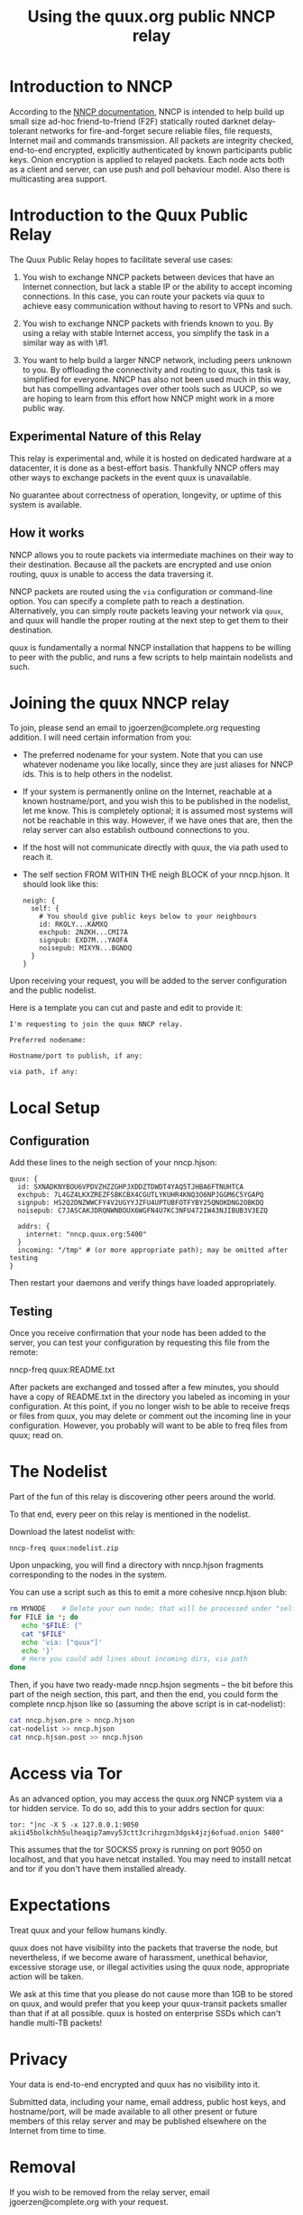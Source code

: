 #+TITLE: Using the quux.org public NNCP relay

* Introduction to NNCP

According to the [[https://nncp.mirrors.quux.org/][NNCP documentation]], NNCP is intended to help build up small size ad-hoc friend-to-friend (F2F) statically routed darknet delay-tolerant networks for fire-and-forget secure reliable files, file requests, Internet mail and commands transmission. All packets are integrity checked, end-to-end encrypted, explicitly authenticated by known participants public keys. Onion encryption is applied to relayed packets. Each node acts both as a client and server, can use push and poll behaviour model. Also there is multicasting area support.

* Introduction to the Quux Public Relay

The Quux Public Relay hopes to facilitate several use cases:

1. You wish to exchange NNCP packets between devices that have an Internet connection, but lack a stable IP or the ability to accept incoming connections.  In this case, you can route your packets via quux to achieve easy communication without having to resort to VPNs and such.

2. You wish to exchange NNCP packets with friends known to you.  By using a relay with stable Internet access, you simplify the task in a similar way as with \#1.

3. You want to help build a larger NNCP network, including peers unknown to you.  By offloading the connectivity and routing to quux, this task is simplified for everyone.  NNCP has also not been used much in this way, but has compelling advantages over other tools such as UUCP, so we are hoping to learn from this effort how NNCP might work in a more public way.

** Experimental Nature of this Relay

This relay is experimental and, while it is hosted on dedicated hardware at a datacenter, it is done as a best-effort basis.  Thankfully NNCP offers may other ways to exchange packets in the event quux is unavailable.

No guarantee about correctness of operation, longevity, or uptime of this system is available.

** How it works

NNCP allows you to route packets via intermediate machines on their way to their destination.  Because all the packets are encrypted and use onion routing, quux is unable to access the data traversing it.

NNCP packets are routed using the =via= configuration or command-line option.  You can specify a complete path to reach a destination.  Alternatively, you can simply route packets leaving your network via =quux=, and quux will handle the proper routing at the next step to get them to their destination.

quux is fundamentally a normal NNCP installation that happens to be willing to peer with the public, and runs a few scripts to help maintain nodelists and such.

* Joining the quux NNCP relay

To join, please send an email to jgoerzen@complete.org requesting addition.  I will need certain information from you:

- The preferred nodename for your system.  Note that you can use whatever nodename you like locally, since they are just aliases for NNCP ids.  This is to help others in the nodelist.

- If your system is permanently online on the Internet, reachable at a known hostname/port, and you wish this to be published in the nodelist, let me know. This is completely optional; it is assumed most systems will not be reachable in this way.  However, if we have ones that are, then the relay server can also establish outbound connections to you.

- If the host will not communicate directly with quux, the via path used to reach it.

- The self section FROM WITHIN THE neigh BLOCK of your nncp.hjson.  It should
  look like this:

  #+begin_example
neigh: {
  self: {
    # You should give public keys below to your neighbours
    id: RKOLY...KAMXQ
    exchpub: 2NZKH...CMI7A
    signpub: EXD7M...YAOFA
    noisepub: MIXYN...BGNDQ
  }
}
  #+end_example

Upon receiving your request, you will be added to the server configuration and
the public nodelist.

Here is a template you can cut and paste and edit to provide it:

#+begin_example
I'm requesting to join the quux NNCP relay.

Preferred nodename:

Hostname/port to publish, if any:

via path, if any:
#+end_example

* Local Setup

** Configuration

Add these lines to the neigh section of your nncp.hjson:

#+begin_example
    quux: {
      id: SXNADKNYBOU6VPDVZHZZGHPJXDDZTDWDT4YAQ5TJHBA6FTNUHTCA
      exchpub: 7L4GZ4LKXZREZFSBKCBX4CGUTLYKUHR4KNQ3O6NPJGGM6C5YGAPQ
      signpub: HS2Q2DNZWWCFY4V2UGYYJZFU4UPTUBFOTFYBY25QNOKDNG2OBKDQ
      noisepub: C7JASCAKJDRQNWNBOUX6WGFN4U7KC3NFU472IW43NJIBUB3V3EZQ

      addrs: {
        internet: "nncp.quux.org:5400"
      }
      incoming: "/tmp" # (or more appropriate path); may be omitted after testing
    }
#+end_example

Then restart your daemons and verify things have loaded appropriately.

** Testing

Once you receive confirmation that your node has been added to the server,
you can test your configuration by requesting this file from the remote:

nncp-freq quux:README.txt

After packets are exchanged and tossed after a few minutes, you should have
a copy of README.txt in the directory you labeled as incoming in your
configuration.  At this point, if you no longer wish to be able to
receive freqs or files from quux, you may delete or comment out the
incoming line in your configuration.  However, you probably will want
to be able to freq files from quux; read on.

* The Nodelist

Part of the fun of this relay is discovering other peers around the world.

To that end, every peer on this relay is mentioned in the nodelist.

Download the latest nodelist with:

#+begin_example
nncp-freq quux:nodelist.zip
#+end_example


Upon unpacking, you will find a directory with nncp.hjson fragments corresponding to the nodes in the system.

You can use a script such as this to emit a more cohesive nncp.hjson blub:

#+begin_src sh
rm MYNODE    # Delete your own node; that will be processed under "self"
for FILE in *; do
   echo "$FILE: {"
   cat "$FILE"
   echo 'via: ["quux"]'
   echo '}'
   # Here you could add lines about incoming dirs, via path
done
#+end_src

Then, if you have two ready-made nncp.hsjon segments -- the bit before this
part of the neigh section, this part, and then the end, you could form the
complete nncp.hjson like so (assuming the above script is in cat-nodelist):

#+begin_src sh
cat nncp.hjson.pre > nncp.hjson
cat-nodelist >> nncp.hjson
cat nncp.hjson.post >> nncp.hjson
#+end_src

* Access via Tor

As an advanced option, you may access the quux.org NNCP system via a tor
hidden service.  To do so, add this to your addrs section for quux:

#+begin_example
tor: "|nc -X 5 -x 127.0.0.1:9050 akii45bolkchh5ulheaqip7amvy53ctt3crihzgzn3dgsk4jzj6ofuad.onion 5400"
#+end_example

This assumes that the tor SOCKS5 proxy is running on port 9050 on localhost,
and that you have netcat installed.  You may need to installl netcat and
tor if you don't have them installed already.

* Expectations

Treat quux and your fellow humans kindly.

quux does not have visibility into the packets that traverse the node, but nevertheless, if we become aware of harassment, unethical behavior, excessive storage use, or illegal activities using the quux node, appropriate action will be taken.

We ask at this time that you please do not cause more than 1GB to be stored on quux, and would prefer that you keep your quux-transit packets smaller than that if at all possible.  quux is hosted on enterprise SSDs which can't handle multi-TB packets!

* Privacy

Your data is end-to-end encrypted and quux has no visibility into it.

Submitted data, including your name, email address, public host keys, and hostname/port, will be made available to all other present or future members of this relay server and may be published elsewhere on the Internet from time to time.

* Removal

If you wish to be removed from the relay server, email jgoerzen@complete.org with your request.

* Source

https://github.com/jgoerzen/nncp-tools

* Copyright


These files are Copyright (c) 2021 John Goerzen.

This program is free software: you can redistribute it and/or modify
it under the terms of the GNU General Public License as published by
the Free Software Foundation, either version 3 of the License, or
(at your option) any later version.

This program is distributed in the hope that it will be useful,
but WITHOUT ANY WARRANTY; without even the implied warranty of
MERCHANTABILITY or FITNESS FOR A PARTICULAR PURPOSE.  See the
GNU General Public License for more details.

You should have received a copy of the GNU General Public License
along with this program.  If not, see <http://www.gnu.org/licenses/>.
